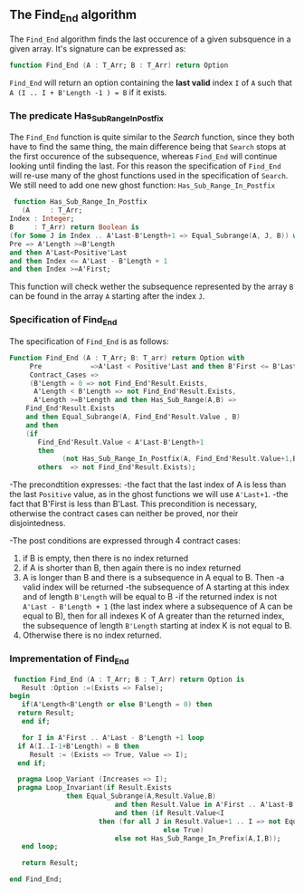** The Find_End algorithm

   The ~Find_End~ algorithm finds the last occurence of a given
   subsquence in a given array. It's signature can be expressed as:

   
   #+BEGIN_SRC ada
     function Find_End (A : T_Arr; B : T_Arr) return Option
   #+END_SRC
   
   ~Find_End~ will return an option containing the *last valid* index
   ~I~ of ~A~ such that ~A (I .. I + B'Length -1 ) = B~ if it exists.


*** The predicate Has_Sub_Range_In_Postfix

    The ~Find_End~ function is quite similar to the [[Search.org][Search]] function,
    since they both have to find the same thing, the main difference
    being that ~Search~ stops at the first occurence of the
    subsequence, whereas ~Find_End~ will continue looking until
    finding the last. For this reason the specification of ~Find_End~
    will re-use many of the ghost functions used in the specification
    of ~Search~. We still need to add one new ghost function: ~Has_Sub_Range_In_Postfix~

    #+BEGIN_SRC ada
     function Has_Sub_Range_In_Postfix
       (A     : T_Arr;
	Index : Integer;
	B     : T_Arr) return Boolean is
	(for Some J in Index .. A'Last-B'Length+1 => Equal_Subrange(A, J, B)) with
	Pre => A'Length >=B'Length
	and then A'Last<Positive'Last
	and then Index <= A'Last - B'Length + 1
	and then Index >=A'First;
    #+END_SRC
    
    This function will check wether the subsequence represented by
    the array ~B~ can be found in the array ~A~ starting after the
    index ~J~.

*** Specification of Find_End

The specification of ~Find_End~ is as follows:

#+BEGIN_SRC ada
Function Find_End (A : T_Arr; B: T_arr) return Option with
     Pre            =>A'Last < Positive'Last and then B'First <= B'Last,
     Contract_Cases =>
     (B'Length = 0 => not Find_End'Result.Exists,
      A'Length < B'Length => not Find_End'Result.Exists,
      A'Length >=B'Length and then Has_Sub_Range(A,B) =>
	Find_End'Result.Exists
	and then Equal_Subrange(A, Find_End'Result.Value , B)
	and then 
	(if
	   Find_End'Result.Value < A'Last-B'Length+1
	   then
             (not Has_Sub_Range_In_Postfix(A, Find_End'Result.Value+1,B))),
       others  => not Find_End'Result.Exists);
#+END_SRC

-The precondtition expresses:
  -the fact that the last index of A is less than the last ~Positive~
    value, as in the ghost functions we will use ~A'Last+1~.
  -the fact that B'First is less than B'Last. This precondition is
    necessary, otherwise the contract cases can neither be proved,
    nor their disjointedness.

-The post conditions are expressed through 4 contract cases:
   1. if B is empty, then there is no index returned
   2. if A is shorter than B, then again there is no index returned
   3. A is longer than B and there is a subsequence in A equal to
      B. Then 
     -a valid index will be returned 
     -the subsequence of A starting at this index and of length
     ~B'Length~ will be equal to B
     -if the returned index is not ~A'Last - B'Length + 1~ (the last
      index where a subsequence of A can be equal to B), then for all
      indexes K of A greater than the returned index, the subsequence
      of length ~B'Length~ starting at index K is not equal to B.
   4. Otherwise there is no index returned.

*** Imprementation of Find_End

    #+BEGIN_SRC ada
    function Find_End (A : T_Arr; B : T_Arr) return Option is
      Result :Option :=(Exists => False);
   begin
      if(A'Length<B'Length or else B'Length = 0) then
	 return Result;
      end if;
      
      for I in A'First .. A'Last - B'Length +1 loop
	 if A(I..I-1+B'Length) = B then
	    Result := (Exists => True, Value => I);
	 end if;	 
	 
	 pragma Loop_Variant (Increases => I);
	 pragma Loop_Invariant(if Result.Exists
				 then Equal_Subrange(A,Result.Value,B)
	                         and then Result.Value in A'First .. A'Last-B'Length +1
	                         and then (if Result.Value<I
					     then (for all J in Result.Value+1 .. I => not Equal_Subrange(A,J,B))
	                                     else True)
	                         else not Has_Sub_Range_In_Prefix(A,I,B));
      end loop;
      
      return Result;
      
   end Find_End;
    #+END_SRC
